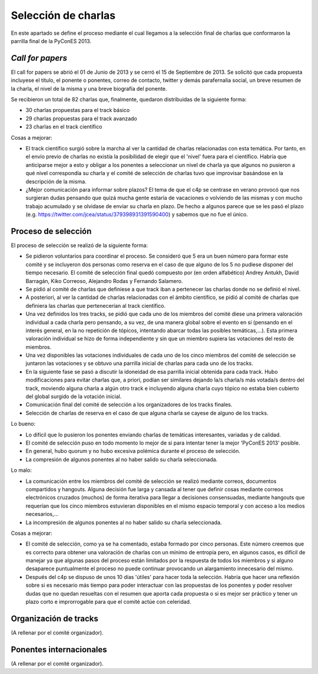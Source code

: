 Selección de charlas
====================

En este apartado se define el proceso mediante el cual llegamos a la selección final de charlas 
que conformaron la parrilla final de la PyConES 2013.

*Call for papers*
-----------------

El call for papers se abrió el 01 de Junio de 2013 y se cerró el 15 de Septiembre de 2013. Se solicitó que cada propuesta 
incluyese el título, el ponente o ponentes, correo de contacto, twitter y demás parafernalia social, un breve resumen
de la charla, el nivel de la misma y una breve biografía del ponente.

Se recibieron un total de 82 charlas que, finalmente, quedaron  distribuidas de la siguiente forma:

* 30 charlas propuestas para el track básico

* 29 charlas propuestas para el track avanzado

* 23 charlas en el track científico

Cosas a mejorar:

* El track científico surgió sobre la marcha al ver la cantidad de charlas relacionadas con esta temática. Por tanto,
  en el envío previo de charlas no existía la posibilidad de elegir que el 'nivel' fuera para el científico. Habría que
  anticiparse mejor a esto y obligar a los ponentes a seleccionar un nivel de charla ya que algunos no pusieron a qué
  nivel correspondía su charla y el comité de selección de charlas tuvo que improvisar basándose en la descripción de
  la misma.

* ¿Mejor comunicación para informar sobre plazos? El tema de que el c4p se centrase en verano provocó que nos 
  surgieran dudas pensando que quizá mucha gente estaría de vacaciones o volviendo de las mismas y con mucho 
  trabajo acumulado y se olvidase de enviar su charla en plazo. De hecho a algunos parece que se les pasó el 
  plazo (e.g. https://twitter.com/jcea/status/379398931391590400) y sabemos que no fue el único.


Proceso de selección
--------------------

El proceso de selección se realizó de la siguiente forma: 

* Se pidieron voluntarios para coordinar el proceso. Se
  consideró que 5 era un buen número para formar este comité y se incluyeron dos personas como reserva en el caso de
  que alguno de los 5 no pudiese disponer del tiempo necesario. El comité de selección final quedó compuesto por 
  (en orden alfabético) Andrey Antukh, David Barragán, Kiko Correoso, Alejandro Rodas y Fernando Salamero.

* Se pidió al comité de charlas que definiese a que track iban a pertenecer las charlas donde no se definió el nivel.

* A posteriori, al ver la cantidad de charlas relacionadas con el ámbito científico, se pidió al comité de charlas 
  que definiera las charlas que pertenecerían al track científico.
  
* Una vez definidos los tres tracks, se pidió que cada uno de los miembros del comité diese una primera valoración 
  individual a cada charla pero pensando, a su vez, de una manera global sobre el evento en sí (pensando en el interés general, 
  en la no repetición de tópicos, intentando abarcar todas las posibles temáticas,...). Esta primera valoración
  individual se hizo de forma independiente y sin que un miembro supiera las votaciones del resto de miembros.
  
* Una vez disponibles las votaciones individuales de cada uno de los cinco miembros del comité de selección se juntaron
  las votaciones y se obtuvo una parrilla inicial de charlas para cada uno de los tracks.
  
* En la siguiente fase se pasó a discutir la idoneidad de esa parrilla inicial obtenida para cada track. Hubo 
  modificaciones para evitar charlas que, a priori, podían ser similares dejando la/s charla/s más votada/s dentro del
  track, moviendo alguna charla a algún otro track e incluyendo alguna charla cuyo tópico no estaba bien cubierto
  del global surgido de la votación inicial.
  
* Comunicación final del comité de selección a los organizadores de los tracks finales.

* Selección de charlas de reserva en el caso de que alguna charla se cayese de alguno de los tracks.

Lo bueno:

* Lo difícil que lo pusieron los ponentes enviando charlas de temáticas interesantes, variadas y de calidad.

* El comité de selección puso en todo momento lo mejor de si para intentar tener la mejor 'PyConES 2013' posible.

* En general, hubo quorum y no hubo excesiva polémica durante el proceso de selección.

* La compresión de algunos ponentes al no haber salido su charla seleccionada.

Lo malo:

* La comunicación entre los miembros del comité de selección se realizó mediante correos, documentos compartidos y
  hangouts. Alguna decisión fue larga y cansada al tener que definir cosas mediante correos electrónicos cruzados 
  (muchos) de forma iterativa para llegar a decisiones consensuadas, mediante hangouts que requerían que los cinco
  miembros estuvieran disponibles en el mismo espacio temporal y con acceso a los medios necesarios,...
  
* La incompresión de algunos ponentes al no haber salido su charla seleccionada.

Cosas a mejorar:

* El comité de selección, como ya se ha comentado, estaba formado por cinco personas. Este número creemos que es 
  correcto para obtener una valoración de charlas con un mínimo de entropía pero, en algunos casos, es difícil de 
  manejar ya que algunas pasos del proceso están limitados por la respuesta de todos los miembros y si alguno 
  desaparece puntualmente el proceso no puede continuar provocando un alargamiento innecesario del mismo.
  
* Después del c4p se dispuso de unos 10 días 'útiles' para hacer toda la selección. Habría que hacer una reflexión 
  sobre si es necesario más tiempo para poder interactuar con las propuestas de los ponentes y poder resolver dudas que no quedan
  resueltas con el resumen que aporta cada propuesta o si es mejor ser práctico y tener un plazo corto e improrrogable
  para que el comité actúe con celeridad.

Organización de tracks
----------------------

(A rellenar por el comité organizador).

Ponentes internacionales
------------------------

(A rellenar por el comité organizador).
